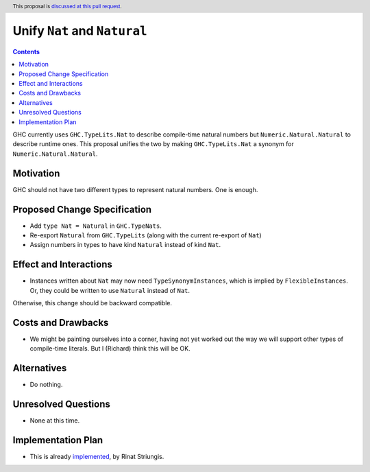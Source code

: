 Unify ``Nat`` and ``Natural``
=============================

.. author:: Richard Eisenberg, inspired by Rinat Striungis
.. date-accepted:: 
.. ticket-url:: 
.. implemented:: 
.. highlight:: haskell
.. header:: This proposal is `discussed at this pull request <https://github.com/ghc-proposals/ghc-proposals/pull/364>`_.
.. contents::

GHC currently uses ``GHC.TypeLits.Nat`` to describe compile-time natural numbers
but ``Numeric.Natural.Natural`` to describe runtime ones. This proposal unifies
the two by making ``GHC.TypeLits.Nat`` a synonym for ``Numeric.Natural.Natural``.

Motivation
----------
GHC should not have two different types to represent natural numbers. One is
enough.

Proposed Change Specification
-----------------------------
* Add ``type Nat = Natural`` in ``GHC.TypeNats``.

* Re-export ``Natural`` from ``GHC.TypeLits`` (along with the current re-export
  of ``Nat``)

* Assign numbers in types to have kind ``Natural`` instead of kind ``Nat``.

Effect and Interactions
-----------------------
* Instances written about ``Nat`` may now need ``TypeSynonymInstances``, which
  is implied by ``FlexibleInstances``. Or, they could be written to use ``Natural``
  instead of ``Nat``.

Otherwise, this change should be backward compatible.


Costs and Drawbacks
-------------------
* We might be painting ourselves into a corner, having not yet worked out the
  way we will support other types of compile-time literals. But I (Richard)
  think this will be OK.


Alternatives
------------
* Do nothing.


Unresolved Questions
--------------------
* None at this time.

Implementation Plan
-------------------
* This is already `implemented <https://gitlab.haskell.org/ghc/ghc/-/merge_requests/3583>`_,
  by Rinat Striungis.

